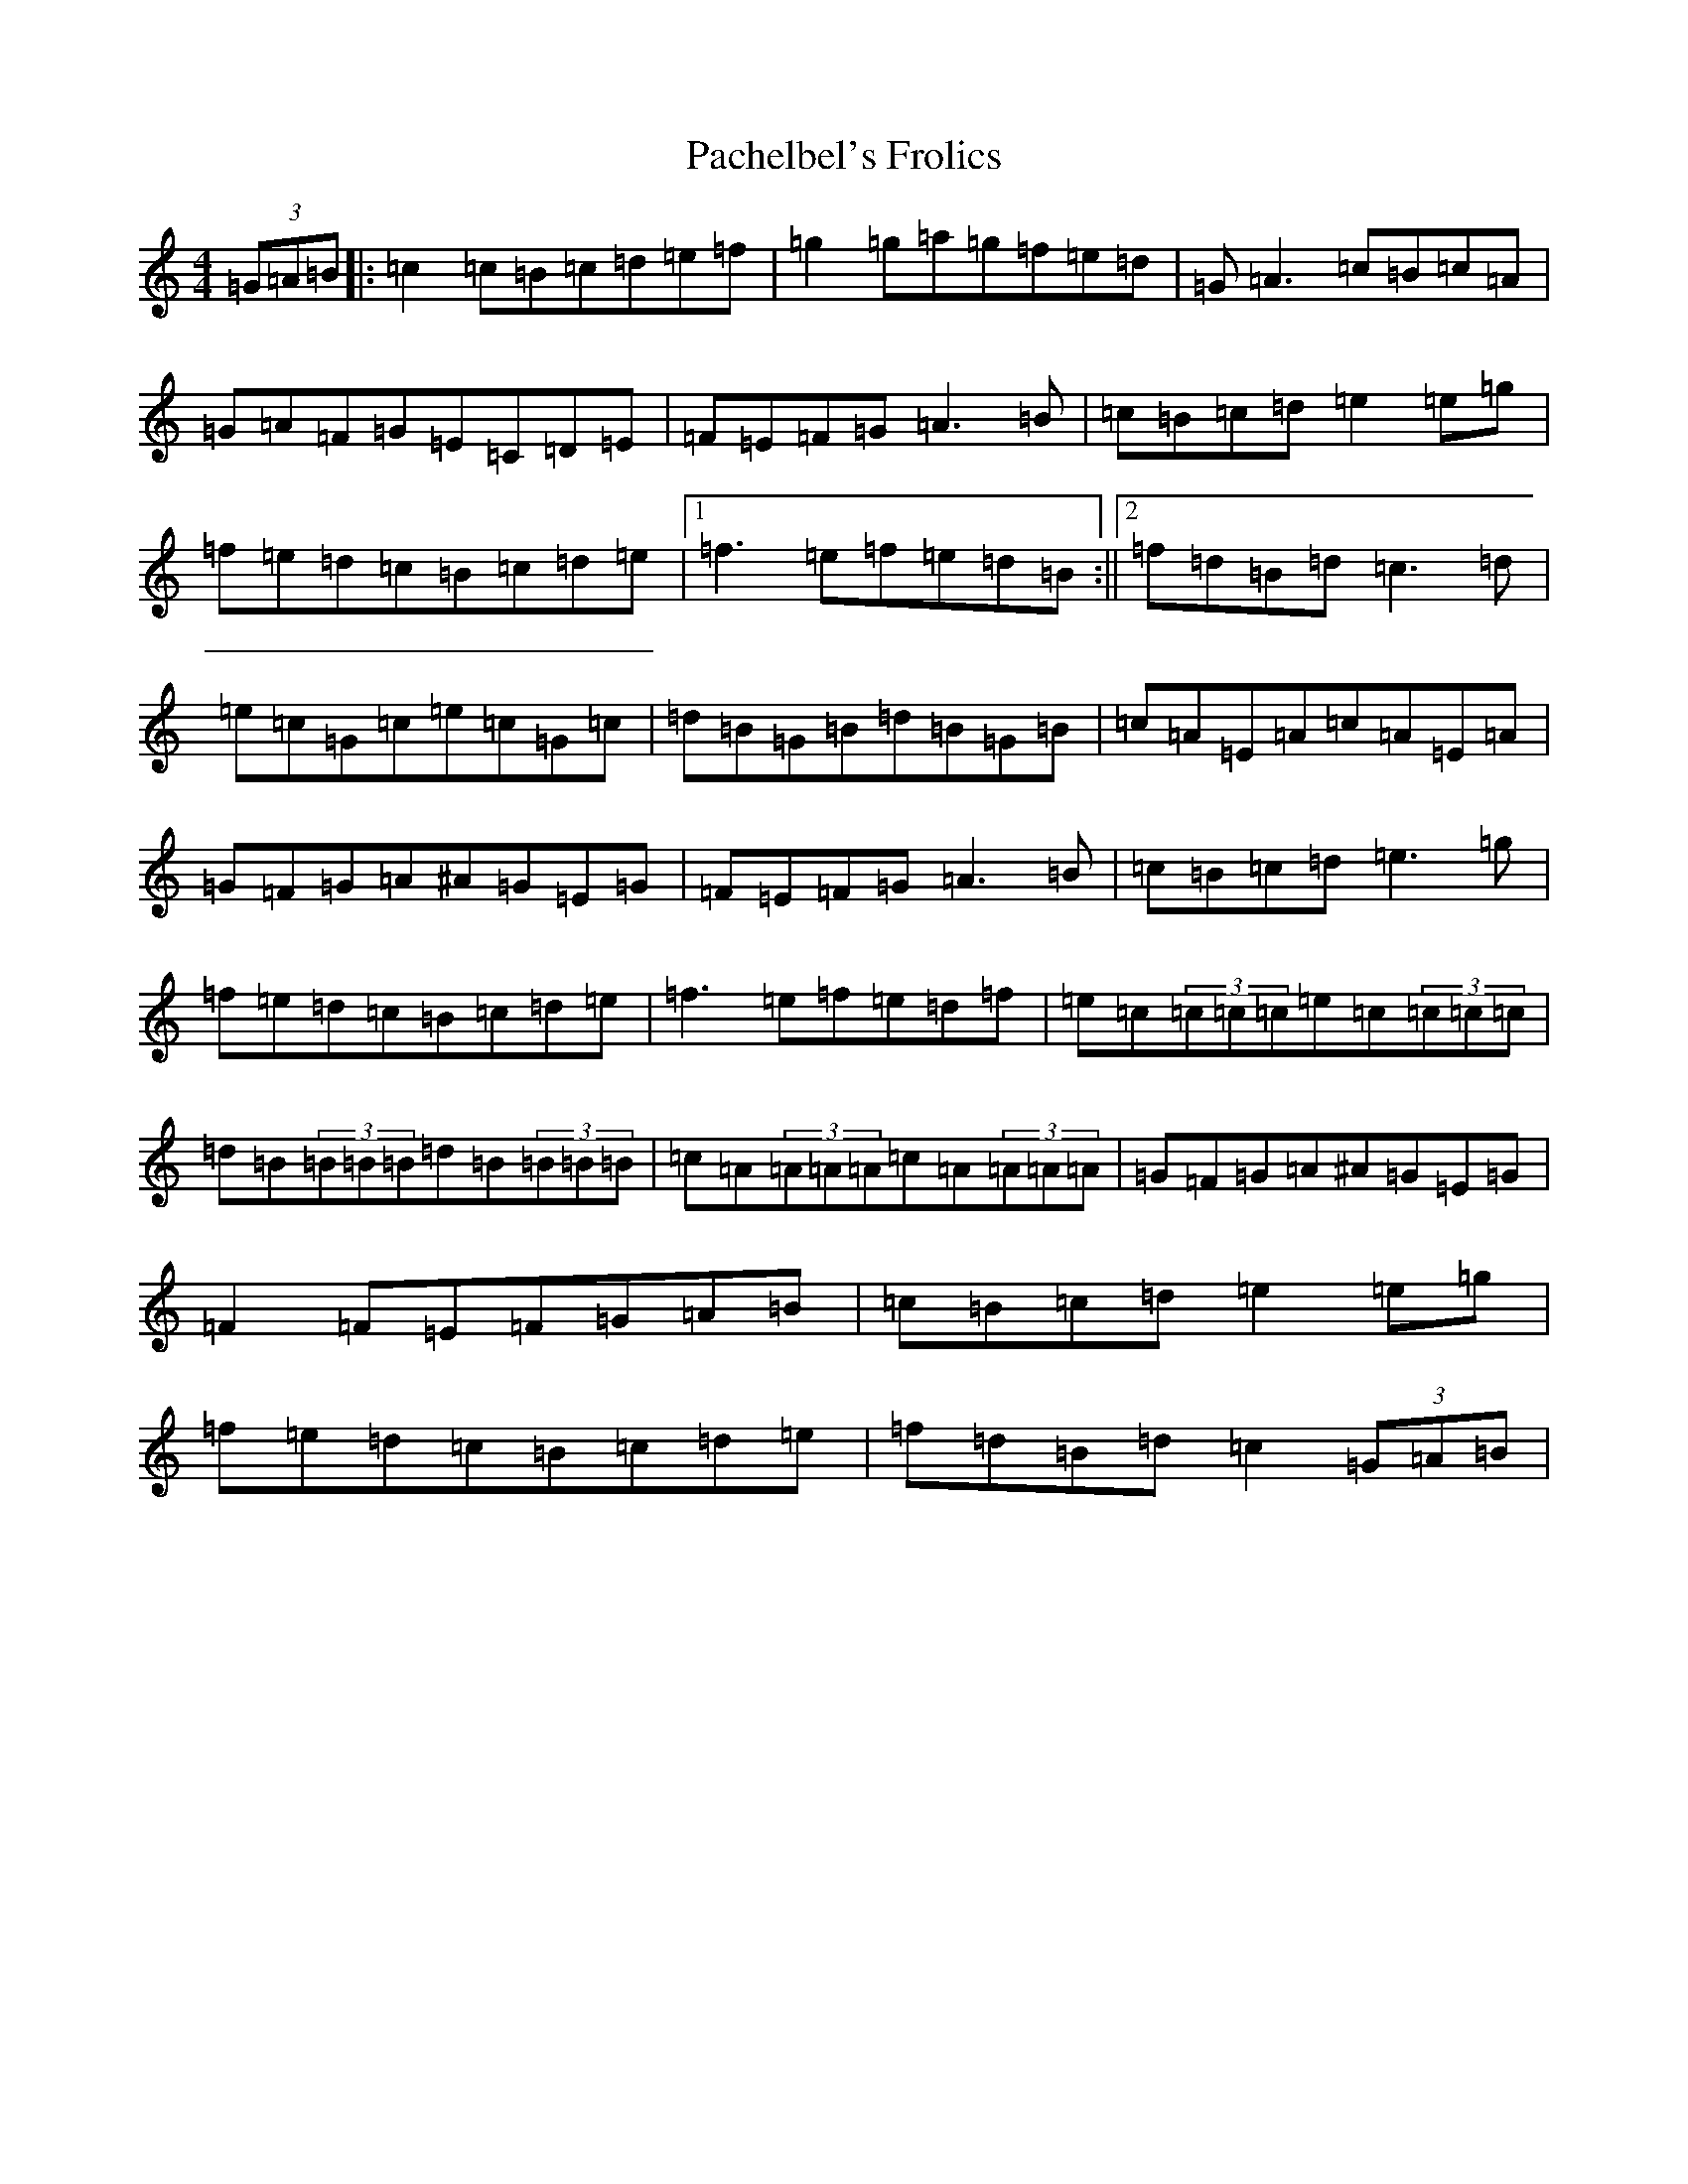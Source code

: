 X: 16311
T: Pachelbel's Frolics
S: https://thesession.org/tunes/487#setting487
Z: D Major
R: reel
M:4/4
L:1/8
K: C Major
(3=G=A=B|:=c2=c=B=c=d=e=f|=g2=g=a=g=f=e=d|=G=A3=c=B=c=A|=G=A=F=G=E=C=D=E|=F=E=F=G=A3=B|=c=B=c=d=e2=e=g|=f=e=d=c=B=c=d=e|1=f3=e=f=e=d=B:||2=f=d=B=d=c3=d|=e=c=G=c=e=c=G=c|=d=B=G=B=d=B=G=B|=c=A=E=A=c=A=E=A|=G=F=G=A^A=G=E=G|=F=E=F=G=A3=B|=c=B=c=d=e3=g|=f=e=d=c=B=c=d=e|=f3=e=f=e=d=f|=e=c(3=c=c=c=e=c(3=c=c=c|=d=B(3=B=B=B=d=B(3=B=B=B|=c=A(3=A=A=A=c=A(3=A=A=A|=G=F=G=A^A=G=E=G|=F2=F=E=F=G=A=B|=c=B=c=d=e2=e=g|=f=e=d=c=B=c=d=e|=f=d=B=d=c2(3=G=A=B|